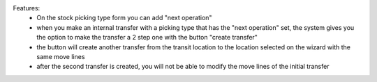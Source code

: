 Features:
 - On the stock picking type form you can add "next operation"
 - when you make an internal transfer with a picking type that has the "next operation" set, the system gives you the option to make the transfer a 2 step one with the button "create transfer"
 - the button will create another transfer from the transit location to the location selected on the wizard with the same move lines
 - after the second transfer is created, you will not be able to modify the move lines of the initial transfer
